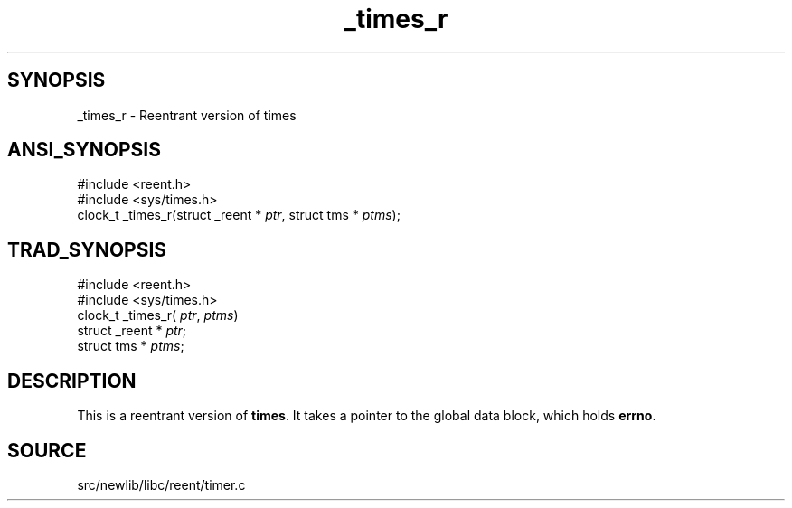 .TH _times_r 3 "" "" ""
.SH SYNOPSIS
_times_r \- Reentrant version of times
.SH ANSI_SYNOPSIS
#include <reent.h>
.br
#include <sys/times.h>
.br
clock_t _times_r(struct _reent *
.IR ptr ,
struct tms *
.IR ptms );
.br
.SH TRAD_SYNOPSIS
#include <reent.h>
.br
#include <sys/times.h>
.br
clock_t _times_r(
.IR ptr ,
.IR ptms )
.br
struct _reent *
.IR ptr ;
.br
struct tms *
.IR ptms ;
.br
.SH DESCRIPTION
This is a reentrant version of 
.BR times .
It
takes a pointer to the global data block, which holds
.BR errno .
.SH SOURCE
src/newlib/libc/reent/timer.c
